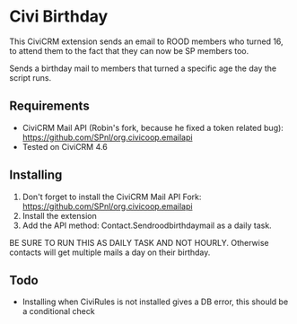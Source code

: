 * Civi Birthday

This CiviCRM extension sends an email to ROOD members who turned 16, to attend them to the fact
that they can now be SP members too.


Sends a birthday mail to members that turned a specific age the day the script runs.

** Requirements

- CiviCRM Mail API (Robin's fork, because he fixed a token related bug): https://github.com/SPnl/org.civicoop.emailapi
- Tested on CiviCRM 4.6

** Installing

1. Don't forget to install the CiviCRM Mail API Fork: https://github.com/SPnl/org.civicoop.emailapi
2. Install the extension
3. Add the API method: Contact.Sendroodbirthdaymail as a daily task.

BE SURE TO RUN THIS AS DAILY TASK AND NOT HOURLY. Otherwise contacts will get multiple mails a day on their birthday.

** Todo

- Installing when CiviRules is not installed gives a DB error, this should be a conditional check
